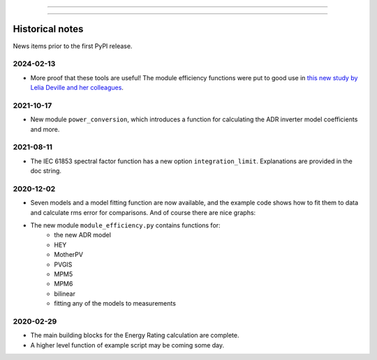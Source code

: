 
----


----

Historical notes
================

News items prior to the first PyPI release.

2024-02-13
^^^^^^^^^^

* More proof that these tools are useful!
  The module efficiency functions were put to good use in
  `this new study by Lelia Deville and her colleagues
  <https://doi.org/10.1002/pip.3763>`_.


2021-10-17
^^^^^^^^^^

* New module ``power_conversion``, which introduces a function for calculating the ADR inverter model coefficients and more.

2021-08-11
^^^^^^^^^^

* The IEC 61853 spectral factor function has a new option ``integration_limit``.  Explanations are provided in the doc string.

2020-12-02
^^^^^^^^^^

* Seven models and a model fitting function are now available, and the example code shows how to fit them to data and calculate rms error for comparisons. And of course there are nice graphs:

* The new module ``module_efficiency.py`` contains functions for:
    - the new ADR model
    - HEY
    - MotherPV
    - PVGIS
    - MPM5
    - MPM6
    - bilinear
    - fitting any of the models to measurements

2020-02-29
^^^^^^^^^^

* The main building blocks for the Energy Rating calculation are complete.
* A higher level function of example script may be coming some day.
